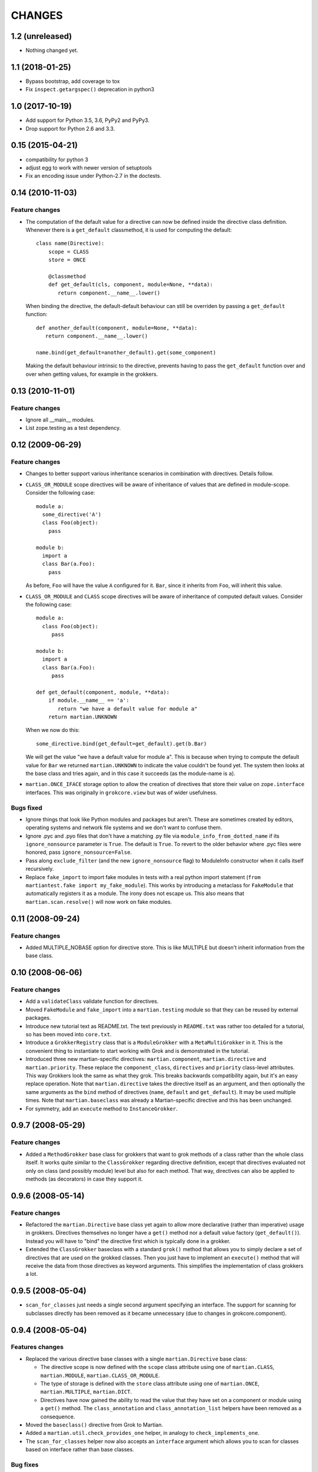 CHANGES
*******

1.2 (unreleased)
================

- Nothing changed yet.


1.1 (2018-01-25)
================

- Bypass bootstrap, add coverage to tox

- Fix ``inspect.getargspec()`` deprecation in python3
  

1.0 (2017-10-19)
================

- Add support for Python 3.5, 3.6, PyPy2 and PyPy3.

- Drop support for Python 2.6 and 3.3.


0.15 (2015-04-21)
=================

- compatibility for python 3
- adjust egg to work with newer version of setuptools
- Fix an encoding issue under Python-2.7 in the doctests.


0.14 (2010-11-03)
=================

Feature changes
---------------

* The computation of the default value for a directive can now be defined inside
  the directive class definition. Whenever there is a ``get_default``
  classmethod, it is used for computing the default::

      class name(Directive):
          scope = CLASS
          store = ONCE

          @classmethod
          def get_default(cls, component, module=None, **data):
             return component.__name__.lower()

  When binding the directive, the default-default behaviour can still be
  overriden by passing a ``get_default`` function::

      def another_default(component, module=None, **data):
         return component.__name__.lower()

      name.bind(get_default=another_default).get(some_component)

  Making the default behaviour intrinsic to the directive, prevents having to
  pass the ``get_default`` function over and over when getting values, for
  example in the grokkers.

0.13 (2010-11-01)
=================

Feature changes
---------------

* Ignore all __main__ modules.

* List zope.testing as a test dependency.

0.12 (2009-06-29)
=================

Feature changes
---------------

* Changes to better support various inheritance scenarios in combination with
  directives. Details follow.

* ``CLASS_OR_MODULE`` scope directives will be aware of inheritance of
  values that are defined in module-scope. Consider the following case::

    module a:
      some_directive('A')
      class Foo(object):
        pass

    module b:
      import a
      class Bar(a.Foo):
        pass

  As before, ``Foo`` will have the value ``A`` configured for it. ``Bar``,
  since it inherits from ``Foo``, will inherit this value.

* ``CLASS_OR_MODULE`` and ``CLASS`` scope directives will be aware of
  inheritance of computed default values. Consider the following case::

    module a:
      class Foo(object):
         pass

    module b:
      import a
      class Bar(a.Foo):
         pass

    def get_default(component, module, **data):
        if module.__name__ == 'a':
           return "we have a default value for module a"
        return martian.UNKNOWN

  When we now do this::

    some_directive.bind(get_default=get_default).get(b.Bar)

  We will get the value "we have a default value for module a". This
  is because when trying to compute the default value for ``Bar`` we
  returned ``martian.UNKNOWN`` to indicate the value couldn't be found
  yet. The system then looks at the base class and tries again, and in
  this case it succeeds (as the module-name is ``a``).

* ``martian.ONCE_IFACE`` storage option to allow the creation of
  directives that store their value on ``zope.interface``
  interfaces. This was originally in ``grokcore.view`` but was of
  wider usefulness.

Bugs fixed
----------

* Ignore things that look like Python modules and packages but aren't.
  These are sometimes created by editors, operating systems and
  network file systems and we don't want to confuse them.

* Ignore .pyc and .pyo files that don't have a matching .py file via
  ``module_info_from_dotted_name`` if its ``ignore_nonsource``
  parameter is ``True``.  The default is ``True``.  To revert to the
  older behavior where .pyc files were honored, pass
  ``ignore_nonsource=False``.

* Pass along ``exclude_filter`` (and the new ``ignore_nonsource``
  flag) to ModuleInfo constructor when it calls itself recursively.

* Replace ``fake_import`` to import fake modules in tests with a real
  python import statement (``from martiantest.fake import
  my_fake_module``). This works by introducing a metaclass for
  ``FakeModule`` that automatically registers it as a module. The
  irony does not escape us. This also means that
  ``martian.scan.resolve()`` will now work on fake modules.

0.11 (2008-09-24)
=================

Feature changes
---------------

* Added MULTIPLE_NOBASE option for directive store. This is like MULTIPLE
  but doesn't inherit information from the base class.

0.10 (2008-06-06)
=================

Feature changes
---------------

* Add a ``validateClass`` validate function for directives.

* Moved ``FakeModule`` and ``fake_import`` into a ``martian.testing``
  module so that they can be reused by external packages.

* Introduce new tutorial text as README.txt. The text previously in
  ``README.txt`` was rather too detailed for a tutorial, so has been
  moved into ``core.txt``.

* Introduce a ``GrokkerRegistry`` class that is a ``ModuleGrokker``
  with a ``MetaMultiGrokker`` in it. This is the convenient thing to
  instantiate to start working with Grok and is demonstrated in the
  tutorial.

* Introduced three new martian-specific directives:
  ``martian.component``, ``martian.directive`` and
  ``martian.priority``. These replace the ``component_class``,
  ``directives`` and ``priority`` class-level attributes. This way
  Grokkers look the same as what they grok. This breaks backwards
  compatibility again, but it's an easy replace operation. Note that
  ``martian.directive`` takes the directive itself as an argument, and
  then optionally the same arguments as the ``bind`` method of
  directives (``name``, ``default`` and ``get_default``). It may be
  used multiple times. Note that ``martian.baseclass`` was already a
  Martian-specific directive and this has been unchanged.

* For symmetry, add an ``execute`` method to ``InstanceGrokker``.

0.9.7 (2008-05-29)
==================

Feature changes
---------------

* Added a ``MethodGrokker`` base class for grokkers that want to grok
  methods of a class rather than the whole class itself.  It works
  quite similar to the ``ClassGrokker`` regarding directive
  definition, except that directives evaluated not only on class (and
  possibly module) level but also for each method.  That way,
  directives can also be applied to methods (as decorators) in case
  they support it.

0.9.6 (2008-05-14)
==================

Feature changes
---------------

* Refactored the ``martian.Directive`` base class yet again to allow
  more declarative (rather than imperative) usage in grokkers.
  Directives themselves no longer have a ``get()`` method nor a
  default value factory (``get_default()``).  Instead you will have to
  "bind" the directive first which is typically done in a grokker.

* Extended the ``ClassGrokker`` baseclass with a standard ``grok()``
  method that allows you to simply declare a set of directives that
  are used on the grokked classes.  Then you just have to implement an
  ``execute()`` method that will receive the data from those
  directives as keyword arguments.  This simplifies the implementation
  of class grokkers a lot.

0.9.5 (2008-05-04)
==================

* ``scan_for_classes`` just needs a single second argument specifying
  an interface. The support for scanning for subclasses directly has
  been removed as it became unnecessary (due to changes in
  grokcore.component).

0.9.4 (2008-05-04)
==================

Features changes
----------------

* Replaced the various directive base classes with a single
  ``martian.Directive`` base class:

  - The directive scope is now defined with the ``scope`` class
    attribute using one of ``martian.CLASS``, ``martian.MODULE``,
    ``martian.CLASS_OR_MODULE``.

  - The type of storage is defined with the ``store`` class attribute
    using one of ``martian.ONCE``, ``martian.MULTIPLE``,
    ``martian.DICT``.

  - Directives have now gained the ability to read the value that they
    have set on a component or module using a ``get()`` method.  The
    ``class_annotation`` and ``class_annotation_list`` helpers have
    been removed as a consequence.

* Moved the ``baseclass()`` directive from Grok to Martian.

* Added a ``martian.util.check_provides_one`` helper, in analogy to
  ``check_implements_one``.

* The ``scan_for_classes`` helper now also accepts an ``interface``
  argument which allows you to scan for classes based on interface
  rather than base classes.

Bug fixes
---------

* added dummy ``package_dotted_name`` to ``BuiltinModuleInfo``. This
  allows the grokking of views in test code using Grok's
  ``grok.testing.grok_component`` without a failure when it sets up the
  ``static`` attribute.

* no longer use the convention that classes ending in -Base will be considered
  base classes. You must now explicitly use the grok.baseclass() directive.

* The type check of classes uses isinstance() instead of type(). This means
  Grok can work with Zope 2 ExtensionClasses and metaclass programming.

0.9.3 (2008-01-26)
==================

Feature changes
---------------

* Added an OptionalValueDirective which allows the construction of
  directives that take either zero or one argument. If no arguments
  are given, the ``default_value`` method on the directive is
  called. Subclasses need to override this to return the default value
  to use.

Restructuring
-------------

* Move some util functions that were really grok-specific out of Martian
  back into Grok.

0.9.2 (2007-11-20)
==================

Bug fixes
---------

* scan.module_info_from_dotted_name() now has special behavior when it
  runs into __builtin__. Previously, it would crash with an error. Now
  it will return an instance of BuiltinModuleInfo. This is a very
  simple implementation which provides just enough information to make
  client code work. Typically this client code is test-related so that
  the module context will be __builtin__.

0.9.1 (2007-10-30)
==================

Feature changes
---------------

* Grokkers now receive a ``module_info`` keyword argument.  This
  change is completely backwards-compatible since grokkers which don't
  take ``module_info`` explicitly will absorb the extra argument in
  ``**kw``.

0.9 (2007-10-02)
=================

Feature changes
---------------

* Reverted the behaviour where modules called tests or ftests were skipped
  by default and added an API to provides a filtering function for skipping
  modules to be grokked.

0.8.1 (2007-08-13)
==================

Feature changes
---------------

* Don't grok tests or ftests modules.

Bugs fixed
----------

* Fix a bug where if a class had multiple base classes, this could end up
  in the resultant list multiple times.

0.8 (2007-07-02)
================

Feature changes
---------------

* Initial public release.
